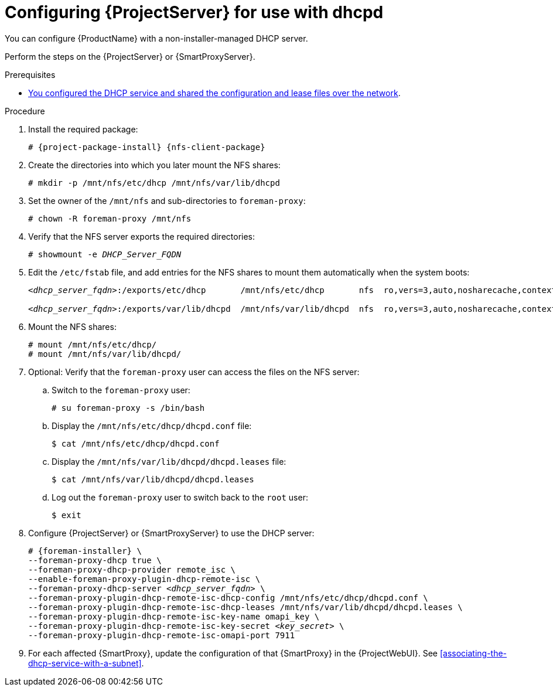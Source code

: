 [id="configuring-server-for-use-with-dhcpd"]
= Configuring {ProjectServer} for use with dhcpd

You can configure {ProductName} with a non-installer-managed DHCP server.

Perform the steps on the {ProjectServer} or {SmartProxyServer}.

.Prerequisites
* xref:configuring-dhcpd-to-use-with-server[You configured the DHCP service and shared the configuration and lease files over the network].

.Procedure
. Install the required package:
+
[options="nowrap" subs="+quotes,attributes"]
----
# {project-package-install} {nfs-client-package}
----
. Create the directories into which you later mount the NFS shares:
+
[options="nowrap"]
----
# mkdir -p /mnt/nfs/etc/dhcp /mnt/nfs/var/lib/dhcpd
----
. Set the owner of the `/mnt/nfs` and sub-directories to `foreman-proxy`:
+
[options="nowrap"]
----
# chown -R foreman-proxy /mnt/nfs
----
. Verify that the NFS server exports the required directories:
+
[options="nowrap" subs="+quotes"]
----
# showmount -e _DHCP_Server_FQDN_
----
. Edit the `/etc/fstab` file, and add entries for the NFS shares to mount them automatically when the system boots:
+
[options="nowrap" subs="+quotes"]
----
_<dhcp_server_fqdn>_:/exports/etc/dhcp       /mnt/nfs/etc/dhcp       nfs  ro,vers=3,auto,nosharecache,context="system_u:object_r:dhcp_etc_t:s0"     0 0

_<dhcp_server_fqdn>_:/exports/var/lib/dhcpd  /mnt/nfs/var/lib/dhcpd  nfs  ro,vers=3,auto,nosharecache,context="system_u:object_r:dhcpd_state_t:s0"  0 0
----
. Mount the NFS shares:
+
[options="nowrap"]
----
# mount /mnt/nfs/etc/dhcp/
# mount /mnt/nfs/var/lib/dhcpd/
----
. Optional: Verify that the `foreman-proxy` user can access the files on the NFS server:
.. Switch to the `foreman-proxy` user:
+
[options="nowrap"]
----
# su foreman-proxy -s /bin/bash
----
.. Display the `/mnt/nfs/etc/dhcp/dhcpd.conf` file:
+
[options="nowrap"]
----
$ cat /mnt/nfs/etc/dhcp/dhcpd.conf
----
.. Display the `/mnt/nfs/var/lib/dhcpd/dhcpd.leases` file:
+
[options="nowrap"]
----
$ cat /mnt/nfs/var/lib/dhcpd/dhcpd.leases
----
.. Log out the `foreman-proxy` user to switch back to the `root` user:
+
[options="nowrap"]
----
$ exit
----
. Configure {ProjectServer} or {SmartProxyServer} to use the DHCP server:
+
[options="nowrap" subs="+quotes,attributes"]
----
# {foreman-installer} \
--foreman-proxy-dhcp true \
--foreman-proxy-dhcp-provider remote_isc \
--enable-foreman-proxy-plugin-dhcp-remote-isc \
--foreman-proxy-dhcp-server _<dhcp_server_fqdn>_ \
--foreman-proxy-plugin-dhcp-remote-isc-dhcp-config /mnt/nfs/etc/dhcp/dhcpd.conf \
--foreman-proxy-plugin-dhcp-remote-isc-dhcp-leases /mnt/nfs/var/lib/dhcpd/dhcpd.leases \
--foreman-proxy-plugin-dhcp-remote-isc-key-name omapi_key \
--foreman-proxy-plugin-dhcp-remote-isc-key-secret _<key_secret>_ \
--foreman-proxy-plugin-dhcp-remote-isc-omapi-port 7911
----
. For each affected {SmartProxy}, update the configuration of that {SmartProxy} in the {ProjectWebUI}.
See xref:associating-the-dhcp-service-with-a-subnet[].

